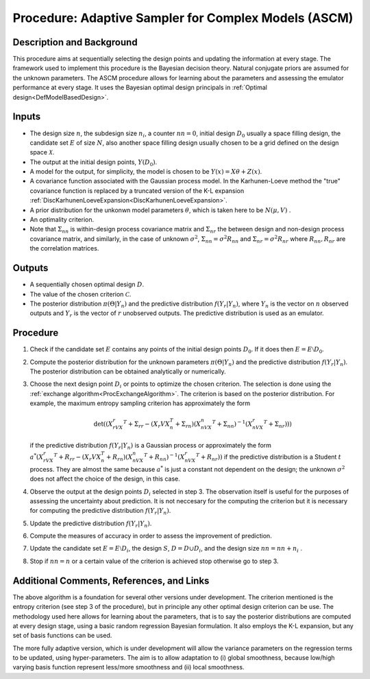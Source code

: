 .. _ProcASCM:

Procedure: Adaptive Sampler for Complex Models (ASCM)
=====================================================

Description and Background
--------------------------

This procedure aims at sequentially selecting the design points and
updating the information at every stage. The framework used to implement
this procedure is the Bayesian decision theory. Natural conjugate priors
are assumed for the unknown parameters. The ASCM procedure allows for
learning about the parameters and assessing the emulator performance at
every stage. It uses the Bayesian optimal design principals in :ref:`Optimal
design<DefModelBasedDesign>`.

Inputs
------

-  The design size :math:`n`, the subdesign size :math:`n_i`,
   a counter :math:`nn=0`, initial design :math:`D_0` usually
   a space filling design, the candidate set :math:`E` of size
   :math:`N`, also another space filling design usually chosen to
   be a grid defined on the design space :math:`\mathcal{X}`.
-  The output at the initial design points, :math:`Y(D_{0})`.
-  A model for the output, for simplicity, the model is chosen to be
   :math:`Y(x)=X\theta+Z(x)`.
-  A covariance function associated with the Gaussian process model. In
   the Karhunen-Loeve method the "true" covariance function is replaced
   by a truncated version of the K-L expansion
   :ref:`DiscKarhunenLoeveExpansion<DiscKarhunenLoeveExpansion>`.
-  A prior distribution for the unkonwn model parameters :math:`\theta`,
   which is taken here to be :math:`N(\mu,V)` .
-  An optimality criterion.
-  Note that :math:`\Sigma_{nn}` is within-design process covariance matrix
   and :math:`\Sigma_{nr}` the between design and non-design process
   covariance matrix, and similarly, in the case of unknown
   :math:`\sigma^2`, :math:`\Sigma_{nn}= \sigma^2 R_{nn}` and
   :math:`\Sigma_{nr}=\sigma^2 R_{nr}` where :math:`R_{nn},R_{nr}` are the
   correlation matrices.

Outputs
-------

-  A sequentially chosen optimal design :math:`D`.
-  The value of the chosen criterion :math:`\mathcal{C}`.
-  The posterior distribution :math:`\pi(\Theta|Y_n)` and the predictive
   distribution :math:`f(Y_r|Y_n)`, where :math:`Y_n` is the vector on
   :math:`n` observed outputs and :math:`Y_r` is the vector of
   :math:`r` unobserved outputs. The predictive distribution is
   used as an emulator.

Procedure
---------

#. Check if the candidate set :math:`E` contains any points of the
   initial design points :math:`D_0`. If it does then :math:`E=E
   \setminus D_0`.
#. Compute the posterior distribution for the unknown parameters
   :math:`\pi(\Theta|Y_n)` and the predictive distribution :math:`f(Y_r|Y_n)`.
   The posterior distribution can be obtained analytically or
   numerically.
#. Choose the next design point :math:`{D_i}` or points to optimize the
   chosen criterion. The selection is done using the :ref:`exchange
   algorithm<ProcExchangeAlgorithm>`. The criterion is based on
   the posterior distribution. For example, the maximum entropy sampling
   criterion has approximately the form

   .. math::
      \det((X_rVX_r^T+\Sigma_{rr}-(X_{r}VX_{n}^T+\Sigma_{rn})
      (X_nVX_n^T+\Sigma_{nn})^{-1}(X_nVX_r^T+\Sigma_{nr})))

   if the predictive distribution :math:`f(Y_r|Y_n)` is a Gaussian process
   or approximately the form
   :math:`a^*(X_rVX_r^T+R_{rr}-(X_{r}VX_{n}^T+R_{rn})(X_nVX_n^T+R_{nn})^{-1}(X_nVX_r^T+R_{nr}))`
   if the predictive distribution is a Student :math:`t` process.
   They are almost the same because :math:`a^*` is just a constant
   not dependent on the design; the unknown :math:`\sigma^2` does
   not affect the choice of the design, in this case.
#. Observe the output at the design points :math:`D_i` selected in step 3.
   The observation itself is useful for the purposes of assessing the
   uncertainty about prediction. It is not neccesary for the computing
   the criterion but it is necessary for computing the predictive
   distribution :math:`f(Y_r|Y_n)`.
#. Update the predictive distribution :math:`f(Y_r|Y_n)`.
#. Compute the measures of accuracy in order to assess the improvement
   of prediction.
#. Update the candidate set :math:`E=E \setminus D_i`, the design
   :math:`S`, :math:`D=D \cup D_i`, and the design size
   :math:`nn=nn+n_i` .
#. Stop if :math:`nn = n` or a certain value of the criterion is
   achieved stop otherwise go to step 3.

Additional Comments, References, and Links
------------------------------------------

The above algorithm is a foundation for several other versions under
development. The criterion mentioned is the entropy criterion (see step
3 of the procedure), but in principle any other optimal design criterion
can be use. The methodology used here allows for learning about the
parameters, that is to say the posterior distributions are computed at
every design stage, using a basic random regression Bayesian
formulation. It also employs the K-L expansion, but any set of basis
functions can be used.

The more fully adaptive version, which is under development will allow
the variance parameters on the regression terms to be updated, using
hyper-parameters. The aim is to allow adaptation to (i) global
smoothness, because low/high varying basis function represent less/more
smoothness and (ii) local smoothness.
